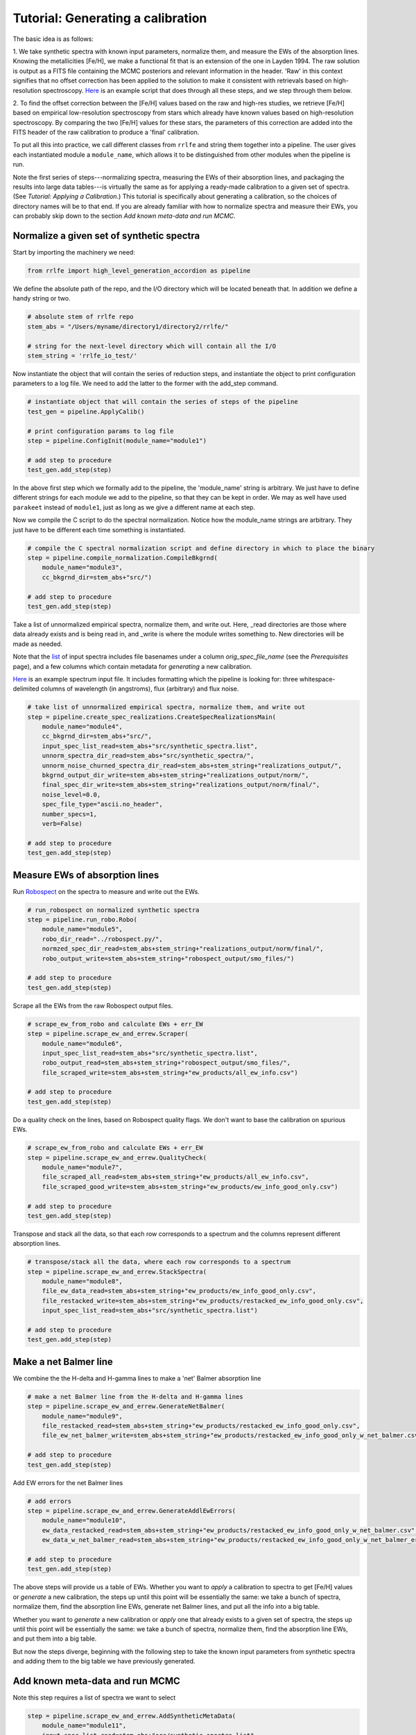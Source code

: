 Tutorial: Generating a calibration
=================

The basic idea is as follows:

1. We take synthetic spectra with known input parameters, normalize them, 
and measure the EWs of the absorption lines. Knowing the metallicities [Fe/H], we make a functional fit that 
is an extension of the one in Layden 1994. The raw solution is output as a FITS file containing the MCMC posteriors
and relevant information in the header. 'Raw' in this context signifies that no offset correction 
has been applied to the solution to make it consistent with retrievals based on high-resolution spectroscopy. 
`Here <https://raw.githubusercontent.com/mwanakijiji/rrlfe/main/example_calibration_generation_raw_min_working_example.py>`_
is an example script that does through all these steps, and we step through them below.


2. To find the offset correction between the [Fe/H] values based on the raw and high-res studies, we retrieve 
[Fe/H] based on empirical low-resolution spectroscopy from stars which already have known values based on 
high-resolution spectroscopy. By comparing the two [Fe/H] values for these stars, the parameters of this correction
are added into the FITS header of the raw calibration to produce a 'final' calibration.

To put all this into practice, we call different classes from ``rrlfe`` and string them together into a pipeline.
The user gives each instantiated module a ``module_name``, which allows it to be distinguished from other modules
when the pipeline is run.

Note the first series of steps---normalizing spectra, measuring the EWs of their absorption lines, 
and packaging the results into large data tables---is virtually the same as for applying a ready-made calibration
to a given set of spectra. (See `Tutorial: Applying a Calibration`.) This tutorial is specifically about generating a calibration,
so the choices of directory names will be to that end. If you are already familiar with how to normalize spectra 
and measure their EWs, you can probably skip down to the section `Add known meta-data and run MCMC`. 

Normalize a given set of synthetic spectra
----

Start by importing the machinery we need:

.. code-block:: python

    from rrlfe import high_level_generation_accordion as pipeline

We define the absolute path of the repo, and the I/O directory which will be located beneath that. 
In addition we define a handy string or two. 

.. code-block:: python

    # absolute stem of rrlfe repo
    stem_abs = "/Users/myname/directory1/directory2/rrlfe/"

    # string for the next-level directory which will contain all the I/O
    stem_string = 'rrlfe_io_test/'

Now instantiate the object that will contain the series of reduction steps, and instantiate the object
to print configuration parameters to a log file. We need to add the latter to the former with the add_step command.

.. code-block:: python

    # instantiate object that will contain the series of steps of the pipeline
    test_gen = pipeline.ApplyCalib()

    # print configuration params to log file
    step = pipeline.ConfigInit(module_name="module1")

    # add step to procedure
    test_gen.add_step(step)

In the above first step which we formally add to the pipeline, the 'module_name' string is arbitrary. We just have to 
define different strings for each module we add to the pipeline, so that they can be kept in order. We may as well
have used ``parakeet`` instead of ``module1``, just as long as we give a different name at each step.

Now we compile the C script to do the spectral normalization. Notice how the module_name strings are arbitrary. They 
just have to be different each time something is instantiated.

.. code-block:: python

    # compile the C spectral normalization script and define directory in which to place the binary
    step = pipeline.compile_normalization.CompileBkgrnd(
        module_name="module3",
        cc_bkgrnd_dir=stem_abs+"src/")

    # add step to procedure
    test_gen.add_step(step)

Take a list of unnormalized empirical spectra, normalize them, and write out. Here, _read directories are those where
data already exists and is being read in, and _write is where the module writes something to. New directories will be 
made as needed.

Note that the `list <https://raw.githubusercontent.com/mwanakijiji/rrlfe/main/src/synthetic_spectra.list>`_ 
of input spectra includes file basenames under a column `orig_spec_file_name` (see the `Prerequisites` page), and a few columns which 
contain metadata for *generating* a new calibration.

`Here <https://raw.githubusercontent.com/mwanakijiji/rrlfe/main/src/sdss_single_epoch_chopped_3911_to_4950/spec-0266-51630-0197g001.dat>`_ 
is an example spectrum input file. It includes formatting which the pipeline is looking for: three 
whitespace-delimited columns of wavelength (in angstroms), flux (arbitrary) and flux noise.

.. code-block:: python

    # take list of unnormalized empirical spectra, normalize them, and write out
    step = pipeline.create_spec_realizations.CreateSpecRealizationsMain(
        module_name="module4",
        cc_bkgrnd_dir=stem_abs+"src/",
        input_spec_list_read=stem_abs+"src/synthetic_spectra.list",
        unnorm_spectra_dir_read=stem_abs+"src/synthetic_spectra/",
        unnorm_noise_churned_spectra_dir_read=stem_abs+stem_string+"realizations_output/",
        bkgrnd_output_dir_write=stem_abs+stem_string+"realizations_output/norm/",
        final_spec_dir_write=stem_abs+stem_string+"realizations_output/norm/final/",
        noise_level=0.0,
        spec_file_type="ascii.no_header",
        number_specs=1,
        verb=False)

    # add step to procedure
    test_gen.add_step(step)

Measure EWs of absorption lines
----

Run `Robospect <https://home.ifa.hawaii.edu/users/watersc1/robospect/>`_ on the spectra to measure and write out the EWs.

.. code-block:: python

    # run_robospect on normalized synthetic spectra
    step = pipeline.run_robo.Robo(
        module_name="module5",
        robo_dir_read="../robospect.py/",
        normzed_spec_dir_read=stem_abs+stem_string+"realizations_output/norm/final/",
        robo_output_write=stem_abs+stem_string+"robospect_output/smo_files/")

    # add step to procedure
    test_gen.add_step(step)

Scrape all the EWs from the raw Robospect output files.

.. code-block:: python

    # scrape_ew_from_robo and calculate EWs + err_EW
    step = pipeline.scrape_ew_and_errew.Scraper(
        module_name="module6",
        input_spec_list_read=stem_abs+"src/synthetic_spectra.list",
        robo_output_read=stem_abs+stem_string+"robospect_output/smo_files/",
        file_scraped_write=stem_abs+stem_string+"ew_products/all_ew_info.csv")

    # add step to procedure
    test_gen.add_step(step)

Do a quality check on the lines, based on Robospect quality flags. We don't want to base the 
calibration on spurious EWs.

.. code-block:: python

    # scrape_ew_from_robo and calculate EWs + err_EW
    step = pipeline.scrape_ew_and_errew.QualityCheck(
        module_name="module7",
        file_scraped_all_read=stem_abs+stem_string+"ew_products/all_ew_info.csv",
        file_scraped_good_write=stem_abs+stem_string+"ew_products/ew_info_good_only.csv")

    # add step to procedure
    test_gen.add_step(step)

Transpose and stack all the data, so that each row corresponds to a spectrum and the columns represent 
different absorption lines.

.. code-block:: python

    # transpose/stack all the data, where each row corresponds to a spectrum
    step = pipeline.scrape_ew_and_errew.StackSpectra(
        module_name="module8",
        file_ew_data_read=stem_abs+stem_string+"ew_products/ew_info_good_only.csv",
        file_restacked_write=stem_abs+stem_string+"ew_products/restacked_ew_info_good_only.csv",
        input_spec_list_read=stem_abs+"src/synthetic_spectra.list")

    # add step to procedure
    test_gen.add_step(step)

Make a net Balmer line
------

We combine the the H-delta and H-gamma lines to make a 'net' Balmer absorption line

.. code-block:: python

    # make a net Balmer line from the H-delta and H-gamma lines
    step = pipeline.scrape_ew_and_errew.GenerateNetBalmer(
        module_name="module9",
        file_restacked_read=stem_abs+stem_string+"ew_products/restacked_ew_info_good_only.csv",
        file_ew_net_balmer_write=stem_abs+stem_string+"ew_products/restacked_ew_info_good_only_w_net_balmer.csv")

    # add step to procedure
    test_gen.add_step(step)

Add EW errors for the net Balmer lines

.. code-block:: python

    # add errors
    step = pipeline.scrape_ew_and_errew.GenerateAddlEwErrors(
        module_name="module10",
        ew_data_restacked_read=stem_abs+stem_string+"ew_products/restacked_ew_info_good_only_w_net_balmer.csv",
        ew_data_w_net_balmer_read=stem_abs+stem_string+"ew_products/restacked_ew_info_good_only_w_net_balmer_errors.csv")

    # add step to procedure
    test_gen.add_step(step)

The above steps will provide us a table of EWs. Whether you want to *apply* a calibration to spectra to get [Fe/H] values or 
*generate* a new calibration, the steps up until this point will be essentially the same: we take a bunch of spectra, 
normalize them, find the absorption line EWs, generate net Balmer lines, and put all the info into a big table.

Whether you want to *generate* a new calibration or *apply* one that already exists to a given set of spectra, the steps up 
until this point will be essentially the same: we take a bunch of spectra, normalize them, find the absorption line EWs, and put 
them into a big table. 

But now the steps diverge, beginning with the following step to take the known input parameters from synthetic spectra 
and adding them to the big table we have previously generated. 

Add known meta-data and run MCMC
------

Note this step requires a list of spectra we want to select

.. code-block:: python

    step = pipeline.scrape_ew_and_errew.AddSyntheticMetaData(
        module_name="module11",
        input_spec_list_read=stem_abs+"src/synthetic_spectra.list",
        ew_data_w_net_balmer_read=stem_abs+stem_string+"/ew_products/restacked_ew_info_good_only_w_net_balmer_errors.csv",
        file_w_meta_data_write=stem_abs+stem_string+"/ew_products/restacked_ew_w_metadata.csv")

    test_gen.add_step(step)

As an added bonus to our calibration, we also calculate a linear function for Teff based on Balmer line width:

.. code-block:: python

    step = pipeline.teff_retrieval.TempVsBalmer(
        module_name="module12",
        file_ew_poststack_read=stem_abs+stem_string+"ew_products/restacked_ew_w_metadata.csv",
        file_ew_tefffit_write=stem_abs+stem_string+"ew_products/all_data_input_mcmc.csv",
        plot_tefffit_write=stem_abs+stem_string+"bin/teff_vs_balmer.png",
        data_tefffit_write=stem_abs+stem_string+"bin/teff_vs_balmer_trend.txt")

    test_gen.add_step(step)

Now we actually run the MCMC to do the fit of [Fe/H] as a function of Balmer line width. This
step makes use of the package emcee.

.. code-block:: python

    # run_emcee
    # coeff defs: K = a + bH + cF + dHF + f(H^2) + g(F^2) + h(H^2)F + kH(F^2) + m(H^3) + n(F^3)
    # where K is CaII K EW; H is Balmer EW; F is [Fe/H]
    step = pipeline.run_emcee.RunEmcee(
        module_name="module13",
        file_name_scraped_ews_good_only_read=stem_abs+stem_string+"ew_products/all_data_input_mcmc.csv",
        file_name_write_mcmc_text_write=stem_abs+stem_string+"bin/mcmc_output.csv")

    test_gen.add_step(step)

Export the raw calibration
------

Export the table to a FITS file:

.. code-block:: python

    step = pipeline.run_emcee.WriteSolnToFits(
        module_name="module14",
        file_name_mcmc_posterior_read=stem_abs+"rrlfe_io_red/bin/mcmc_output.csv",
        file_name_teff_data_read=stem_abs+"rrlfe_io_red/bin/teff_vs_balmer_trend.txt",
        soln_write_name=stem_abs+"rrlfe_io_red/bin/calib_solution.fits")

    test_gen.add_step(step)

This optional step is a wrapper for making a nice corner plot from the emcee package:

.. code-block:: python

    step = pipeline.run_emcee.CornerPlot(
        module_name="module15",
        file_name_mcmc_posterior_read=stem_abs+"rrlfe_io_red/bin/mcmc_output.csv",
        plot_corner_write=stem_abs+"rrlfe_io_red/bin/mcmc_corner.png")

    test_gen.add_step(step)

.. code-block:: python

    test_gen.run()

Once we have the raw calibration, there is just one piece missing: a final correction to remove any offset relative to [Fe/H] retrievals 
using high-resolution spectroscopy. 

Add final correction to the raw calibration
------

To do that, skip to the next tutorial on applying a calibration, and apply the raw
calibration you just made to a basis set of low-resolution spectra. 
In Spalding et al. 2024, we used spectra taken from McDonald Observatory.

Once you have done so and have retrieved [Fe/H] values from a basis set of empirical spectra, you can 
run the following mini-pipeline: 

.. code-block:: python

    import high_level_application_accordion as pipeline

    stem_abs = "/Users/myname/directory1/directory2/rrlfe/"
    stem_string = 'rrlfe_io_test/'

    test_gen = pipeline.GenerateCalib()

    step = pipeline.ConfigInit(module_name="module1")

    test_gen.add_step(step)

    step = pipeline.final_corrxn.FindCorrxn(
        module_name="module16",
        file_name_basis_raw_retrieved_fehs=stem_abs+stem_string+"bin/retrieved_vals.csv", # retrieved McD Fe/H values based on raw rrlfe calibration
        file_name_basis_lit_fehs=stem_abs+"src/mapped_program_fehs_20230402.csv", # file name with composite literature [Fe/H] values of McD stars based on high-res spectroscopy
        soln_write_name=stem_abs+stem_string+"bin/calib_solution_test_20231119.fits" # mapped high-res literature Fe/H values for McD stars
    )

    test_gen.add_step(step)

And here's the step that executes the steps which have been strung together: 

.. code-block:: python
    
    test_gen.run()

To see the longer version of the above step---which includes the normalization of McDonald spectra, measurement
of their EWs, and determination of the final offset correction---check out out the example script 
`here <https://raw.githubusercontent.com/mwanakijiji/rrlfe/main/example_calibration_correction_generation_min_working_example.py>`_.
(This script is also in the repo and the tarball src.tar.gz.)

Done! Now you should have a FITS file with the raw calibration in the table data, and with correction parameters in the header.
Now, when you apply this calibration to other spectra, run the same steps as above to generate 'raw' [Fe/H] values (i.e., up to the point 
`Add final correction to the raw calibration`, though you can shortcut steps because you already have written out the MCMC
posteriors), and add in the following last step to the pipeline, which reads in the 
FITS file calibration and extracts and applies the corrective offset to the raw [Fe/H] values:

.. code-block:: python
    
    step = pipeline.final_corrxn.ApplyCorrxn(
        module_name="module16",
        file_name_basis_raw_retrieved_fehs="", # McD EW values
        soln_fits_name="",
        file_name_corrected_retrieved_fehs_write=""
    )

    test_gen.add_step(step)
